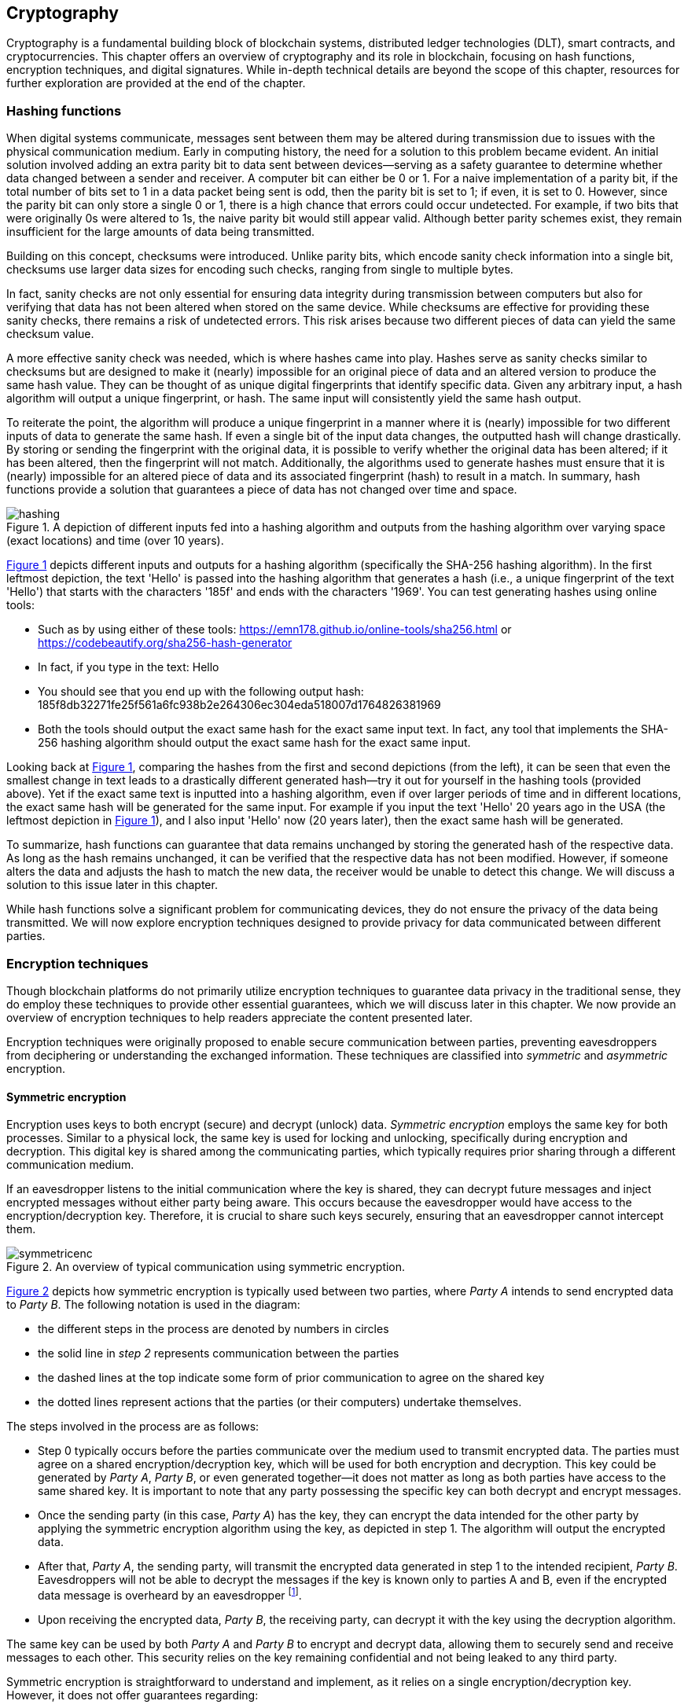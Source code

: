 
:imagesdir: ../images

[[chap-crypto]]
== Cryptography

Cryptography is a fundamental building block of blockchain systems, distributed ledger technologies (DLT), smart contracts, and cryptocurrencies. This chapter offers an overview of cryptography(((cryptography))) and its role in blockchain, focusing on hash functions(((hash functions))), encryption(((encryption))) techniques, and digital signatures(((digital signatures))). While in-depth technical details are beyond the scope of this chapter, resources for further exploration are provided at the end of the chapter.

=== Hashing functions

When digital systems communicate, messages sent between them may be altered during transmission due to issues with the physical communication medium. Early in computing history, the need for a solution to this problem became evident. An initial solution involved adding an extra parity bit to data sent between devices—serving as a safety guarantee to determine whether data changed between a sender and receiver. A computer bit can either be 0 or 1. For a naive implementation of a parity bit, if the total number of bits set to 1 in a data packet being sent is odd, then the parity bit is set to 1; if even, it is set to 0. However, since the parity bit can only store a single 0 or 1, there is a high chance that errors could occur undetected. For example, if two bits that were originally 0s were altered to 1s, the naive parity bit would still appear valid. Although better parity schemes exist, they remain insufficient for the large amounts of data being transmitted.

Building on this concept, checksums(((checksum))) were introduced. Unlike parity bits, which encode sanity check information into a single bit, checksums use larger data sizes for encoding such checks, ranging from single to multiple bytes.

In fact, sanity checks are not only essential for ensuring data integrity during transmission between computers but also for verifying that data has not been altered when stored on the same device. While checksums are effective for providing these sanity checks, there remains a risk of undetected errors. This risk arises because two different pieces of data can yield the same checksum value.

A more effective sanity check was needed, which is where hashes came into play. Hashes serve as sanity checks similar to checksums but are designed to make it (nearly) impossible for an original piece of data and an altered version to produce the same hash value. They can be thought of as unique digital fingerprints that identify specific data. Given any arbitrary input, a hash algorithm(((hash algorithm))) will output a unique fingerprint, or hash. The same input will consistently yield the same hash output.

To reiterate the point, the algorithm will produce a unique fingerprint in a manner where it is (nearly) impossible for two different inputs of data to generate the same hash. If even a single bit of the input data changes, the outputted hash will change drastically. By storing or sending the fingerprint with the original data, it is possible to verify whether the original data has been altered; if it has been altered, then the fingerprint will not match. Additionally, the algorithms used to generate hashes must ensure that it is (nearly) impossible for an altered piece of data and its associated fingerprint (hash) to result in a match. In summary, hash functions(((hash functions))) provide a solution that guarantees a piece of data has not changed over time and space.

[caption="Figure {counter:figure}. ", reftext="Figure {figure}"]
.A depiction of different inputs fed into a hashing algorithm and outputs from the hashing algorithm over varying space (exact locations) and time (over 10 years).
[#img_hashing]
image::hashing.png[]

<<img_hashing>> depicts different inputs and outputs for a hashing algorithm (specifically the SHA-256 hashing algorithm). In the first leftmost depiction, the text 'Hello' is passed into the hashing algorithm that generates a hash (i.e., a unique fingerprint of the text 'Hello') that starts with the characters '185f' and ends with the characters '1969'. You can test generating hashes using online tools:

* Such as by using either of these tools: https://emn178.github.io/online-tools/sha256.html or https://codebeautify.org/sha256-hash-generator
* In fact, if you type in the text: Hello
* You should see that you end up with the following output hash: 185f8db32271fe25f561a6fc938b2e264306ec304eda518007d1764826381969
* Both the tools should output the exact same hash for the exact same input text. In fact, any tool that implements the SHA-256 hashing algorithm should output the exact same hash for the exact same input.

Looking back at <<img_hashing>>, comparing the hashes from the first and second depictions (from the left), it can be seen that even the smallest change in text leads to a drastically different generated hash—try it out for yourself in the hashing tools (provided above). Yet if the exact same text is inputted into a hashing algorithm, even if over larger periods of time and in different locations, the exact same hash will be generated for the same input. For example if you input the text 'Hello' 20 years ago in the USA (the leftmost depiction in <<img_hashing>>), and I also input 'Hello' now (20 years later), then the exact same hash will be generated.

// Once a hash is generated, potentially sent, and ultimately stored, anyone with a copy of the hash can be assured that the associated data used to generate the hash has not been altered.

To summarize, hash functions(((hash function))) can guarantee that data remains unchanged by storing the generated hash of the respective data. As long as the hash remains unchanged, it can be verified that the respective data has not been modified. However, if someone alters the data and adjusts the hash to match the new data, the receiver would be unable to detect this change. We will discuss a solution to this issue later in this chapter.

While hash functions(((hash function))) solve a significant problem for communicating devices, they do not ensure the privacy of the data being transmitted. We will now explore encryption(((encryption))) techniques designed to provide privacy for data communicated between different parties.


=== Encryption techniques

Though blockchain platforms do not primarily utilize encryption(((encryption))) techniques to guarantee data privacy in the traditional sense, they do employ these techniques to provide other essential guarantees, which we will discuss later in this chapter. We now provide an overview of encryption(((encryption))) techniques to help readers appreciate the content presented later.

// Yet encryption and decryption are fundamental for digital signatures.

Encryption techniques were originally proposed to enable secure communication between parties, preventing eavesdroppers from deciphering or understanding the exchanged information. These techniques are classified into _symmetric_ and _asymmetric_ encryption.

==== Symmetric encryption

Encryption uses keys to both encrypt (secure) and decrypt (unlock) data. _Symmetric encryption_ employs the same key for both processes. Similar to a physical lock, the same key is used for locking and unlocking, specifically during encryption(((encryption))) and decryption. This digital key is shared among the communicating parties, which typically requires prior sharing through a different communication medium.

If an eavesdropper listens to the initial communication where the key is shared, they can decrypt future messages and inject encrypted messages without either party being aware. This occurs because the eavesdropper would have access to the encryption/decryption key. Therefore, it is crucial to share such keys securely, ensuring that an eavesdropper cannot intercept them.

[caption="Figure {counter:figure}. ", reftext="Figure {figure}"]
.An overview of typical communication using symmetric encryption.
[#img_sym]
image::symmetricenc.png[]

<<img_sym>> depicts how symmetric encryption is typically used between two parties, where _Party A_ intends to send encrypted data to _Party B_. The following notation is used in the diagram:

- the different steps in the process are denoted by numbers in circles
- the solid line in _step 2_ represents communication between the parties
- the dashed lines at the top indicate some form of prior communication to agree on the shared key
- the dotted lines represent actions that the parties (or their computers) undertake themselves.

The steps involved in the process are as follows:

    * Step 0 typically occurs before the parties communicate over the medium used to transmit encrypted data. The parties must agree on a shared encryption(((encryption)))/decryption key, which will be used for both encryption and decryption. This key could be generated by _Party A_, _Party B_, or even generated together—it does not matter as long as both parties have access to the same shared key. It is important to note that any party possessing the specific key can both decrypt and encrypt messages.

    * Once the sending party (in this case, _Party A_) has the key, they can encrypt the data intended for the other party by applying the symmetric encryption algorithm using the key, as depicted in step 1. The algorithm will output the encrypted data.

    * After that, _Party A_, the sending party, will transmit the encrypted data generated in step 1 to the intended recipient, _Party B_. Eavesdroppers will not be able to decrypt the messages if the key is known only to parties A and B, even if the encrypted data message is overheard by an eavesdropper footnote:[provided that the encryption/decryption key strength is sufficient].

    * Upon receiving the encrypted data, _Party B_, the receiving party, can decrypt it with the key using the decryption algorithm.

The same key can be used by both _Party A_ and _Party B_ to encrypt and decrypt data, allowing them to securely send and receive messages to each other. This security relies on the key remaining confidential and not being leaked to any third party.

Symmetric encryption(((encryption))) is straightforward to understand and implement, as it relies on a single encryption/decryption key. However, it does not offer guarantees regarding:

- *Provenance of messages* — any party with access to the shared key can encrypt data, making it impossible to determine the sender of the encrypted message.

- *Confidentiality of communication* — there is no assurance that messages intended for a specific party will be viewed exclusively by that party.

==== Asymmetric encryption

The introduction of _asymmetric encryption_ in the 1970s provided a more secure solution to mitigate potential eavesdroppers. It ensures that messages can only be decrypted by the intended recipient. In asymmetric encryption(((asymmetric encryption))), each communicating party has two keys:

- A _public key_ associated with the recipient, which is made publicly available. Any party wishing to encrypt data intended for the recipient will use this key to encrypt the data.

- A _private key_ that the recipient keeps confidential. This private key(((private key))) is used to decrypt messages sent to them that have been encrypted with their public key(((public key))).

The public and private keys are intimately linked (hence the term key pair(((key pair)))), and it is impossible footnote:[or rather computationally infeasible] to determine the private key from the public key.

[caption="Figure {counter:figure}. ", reftext="Figure {figure}"]
.An overview of typical communication using asymmetric encryption.
[#img_asym]
image::asymmetricenc.png[]

An overview of how typical communication takes place using asymmetric key encryption(((encryption))) is depicted in <<img_asym>>. The main differences in the process are highlighted in red, and a description of the steps involved follows:

* Instead of requiring communicating parties to agree on a shared encryption/decryption key, asymmetric encryption(((asymmetric encryption))) allows parties to disclose their public keys. Parties can make their public keys visible to the entire world. As shown in step 0, _Party B’s_ public key(((public key))) is made available to _Party A_.

* _Party A_ can then encrypt messages intended for _Party B_ by inputting the raw data (in this case, 'Data2') along with _Party B’s_ public key(((public key))) into the asymmetric encryption(((asymmetric encryption))) algorithm (depicted in step 1). The encryption algorithm will produce the encrypted data.

* After that, _Party A_ can send the encrypted data to _Party B_ (depicted in step 2), confident that only _Party B_ will be able to decrypt the data since it can only be decrypted using _Party B’s_ private key(((private key))), which they keep confidential.

* Finally, _Party B_ can input the received encrypted data and their private key into the decryption algorithm (depicted in step 3), which will output the actual message intended for them (which is 'Data2').

Unlike symmetric encryption, which allows _Party B_ to send messages back to _Party A_ using the same encryption/decryption key, asymmetric encryption(((asymmetric encryption))) does not enable this. This design ensures that messages intended for a specific party can only be decrypted by that party. To reply, _Party B_ can follow the same process by using _Party A_'s public key(((public key))) to encrypt messages they wish to send back to _Party A_.

While asymmetric encryption(((asymmetric encryption))) ensures that only the intended recipient can decrypt a particular message, it does not prevent a sender from impersonating someone else. This also applies to symmetric key encryption when the shared encryption/decryption key is compromised. For instance, consider a malicious actor, _Party C_, who has access to _Party B_'s public key(((public key))). _Party C_ could encrypt messages intended for _Party B_ and send them, falsely claiming to be _Party A_. _Party B_ would have no means to identify that the messages are actually from _Party C_. The solution to this issue is _digital signatures_, which will be discussed next.

=== Digital signatures

Digital signatures address the issue of sender impersonation (discussed above) by allowing anyone to verify that a message was created and digitally signed by a specific sending party and that the content remains unchanged. They are established using two fundamental components: _public key encryption_ and _hashing algorithms_. The process to create a digital signature is depicted in <<img_create_signature>>.

[caption="Figure {counter:figure}. ", reftext="Figure {figure}"]
.A depiction of how digital signatures are created.
[#img_create_signature]
image::create_signature.png[]


We now walk through the steps involved to create a digital signature as follows:

* The content of the message (e.g., 'Hello') is hashed by passing it through a hashing algorithm, creating a unique fingerprint (hash) of the original data (e.g., 185f...1969). This fingerprint uniquely identifies the original content.

* The hash created in the previous step is then encrypted using public key(((public key))) encryption(((encryption))) with the sender's private key(((private key))). The resulting encrypted hash is the digital signature (e.g., c1f3...691c).

* The sender can then transmit the message content along with the generated digital signature. Thereafter, any recipient can verify that the sender created the message and that it has not been altered.

The process to verify a digital signature is depicted in <<img_verify_signature>>.

[caption="Figure {counter:figure}. ", reftext="Figure {figure}"]
.A depiction of how digital signatures are verified.
[#img_verify_signature]
image::verify_signature.png[]

We now walk through the process to verify a digitally signed message as follows:

* The recipient should first have received the message (e.g., 'Hello') and the associated digital signature (e.g., c1f3...691c).

* The recipient then decrypts the digital signature using the sender's public key(((public key))). The decrypted value should be the hash (unique fingerprint) of the original message (e.g., 185f...1969 depicted in the bottom right of <<img_verify_signature>>).

* The recipient computes the hash of the received message and compares it to the decrypted hash obtained in the previous step. If the two match, the recipient can be certain that the sender created the message. Specifically, the recipient can guarantee that the sender's private/public key(((public key))) pair(((key pair))) was used to generate the digital signature. Since the digital signature is the encrypted hash, and the hash uniquely identifies the specific piece of data, it can be confirmed that the data has not been altered since the digital signature was created and that it originated from the sender (using their public/private key pair).

Having introduced the main cryptographic building blocks used in blockchain systems, this section will now explore how they help maintain and secure these systems.

=== Its role in securing the blockchain

In this section we'll now briefly mention where the techniques discussed above are used within the blockchain systems.

==== Hashing functions

Hashing functions are fundamental to blockchains. Some examples of where hashing functions are used in blockchains are listed below, but indeed other uses exist beyond those listed here.

. *Unique block identifier* — Blockchains consist of blocks of transactions (and other information). Each block is associated with a unique identifier, which is derived using a hashing function on the block's data.

. *Unique transaction identifier* — Transactions are typically associated with a transaction hash—which is a unique identifier of the specific transaction generated by hashing the specific transaction's data. Various examples of this can be seen throughout the book.

. *Script identifier* — Hashes are often used to identify specific smart contract code/scripts—as will be seen in various parts of the book.

. *To chain blocks together* — Blocks are immutably chained together by having the most recent block make reference to the previous block's hash. By doing so if any information is changed in the previous block, it would be immediately noticeable since the previous block's hash would no longer match the hash that had since been stored in the most recent block. In fact, it is not just the previous block that this technique provides a solution for, but if any of the history of older blocks is changed, even slightly, then its hash would be invalidated and all blocks that were generated after the respective block and their hashes would also be invalidated.

. *Address derivation* — Hashing algorithms are often used in blockchains as a means of deriving wallet addresses—e.g., as discussed in <<create-wallet>>.

. *Merkleization(((merkle)))* allows for large collections of data items to be compacted into a smaller structure i.e., a merkle tree, and still be able to prove that a particular data item is represented within the merkle tree without having to store the full data items. Merkleization is discussed later in the <<chapter8-marlowe-security>> section.

. *Content-Addressed Storage(((content-addressed storage)))* — When other information or files are required to be referenced (for example from a smart contract) it is often useful to refer to the specific file (or information) using Content-Addressed Storage which refers to such information/files using a hash of their content. By doing so, it is immediately possible to determine whether the contents have been changed, since the reference to find the information/file is a hash that should match the computed hash of the content—which can be done at any point. Furthermore, such a referencing scheme allows for deduplication of information, e.g., if the same image data is referred to twice, only one version of the file needs to be stored since both references will be computed to be the same hash.


==== Digital Signatures and Encryption Techniques

. *Wallet Generation* — Public/private key(((private key)))-pairs are generated using asymmetric encryption(((asymmetric encryption))) algorithms which provide the basis for identities/wallets that can be generated on-the-fly in a decentralized manner.

. *Signing/Proving and Verification of Transactions* — Once a user has a wallet (by generating a public/private key-pair), they can thereafter create and sign transactions that are provable to anyone that the transaction is valid and was really generated using the respective wallet. For example, when someone wants to transfer funds from their wallet to someone else, the transfer's transaction details are digitally signed using the wallet's private key. Thereafter, anyone else can verify that the transaction was really initiated by the respective wallet since they can check the digital signature against the wallet's public key.


=== Pointers to cryptography resources

In this chapter we only provided a cursory overview of cryptographic primitives required to appreciate the rest of this book. Some pointers towards resources that will allow readers to dig deeper into various aspects of cryptography follow:

* Real-World Cryptography, by David Wong: https://www.manning.com/books/real-world-cryptography

* Cryptography Made Simple, by Nigel Smart: https://link.springer.com/book/10.1007/978-3-319-21936-3

* Handbook of Applied Cryptography, by Alfred J. Menezes, Paul C. van Oorschot and Scott A. Vanstone: https://cacr.uwaterloo.ca/hac/


